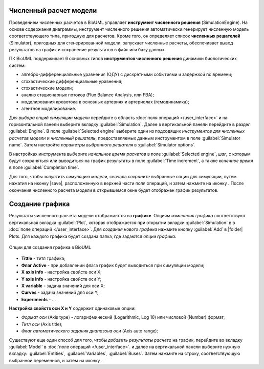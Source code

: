 Численный расчет модели
=======================

.. |simulate| image:: /images/icons/simulate.gif

Проведением численных расчетов в BioUML управляет **инструмент
численного решения** (SimulationEngine). На основе содержания диаграммы,
инструмент численного решения автоматически генерирует численную модель
соответствующего типа, пригодную для расчетов. Кроме того, он
определяет список **численных решателей** (Simulator), пригодных для
сгенерированной модели, запускает численные расчеты, обеспечивает вывод
результатов на график и сохранение результатов в файл или базу данных.

ПК BioUML поддерживает 6 основных типов **инструментов численного решения** динамики биологических систем:

-     алгебро-дифференциальные уравнения (ОДУ) с дискретными событиями и задержкой по времени;
-     стохастические дифференциальные уравнения; 
-     стохастические модели;
-     анализ стационарных потоков (Flux Balance Analysis, или FBA);
-     моделирования кровотока в основных артериях и артериолах (гемодинамика);
-     агентное моделирование.

Для *выбора опций симуляции модели* перейдите в область :doc:`поля операций </user_interface>` и на горизонтальной
панели выберите вкладку :guilabel:`Simulation`. Далее в вертикальной панели перейдите в раздел :guilabel:`Engine`.
В поле :guilabel:`Selected engine` выберите один из подходящих *инструментов для
численных расчетов модели* и *численный решатель*, предоставляемых данным инструментом в поле
:guilabel:`Simulator name`. Затем настройте *параметры выбранного решателя* в :guilabel:`Simulator options`.

В настройках инструмента выберите *начальное время расчетов* в поле :guilabel:`Selected engine`,
*шаг*, с которым будут сохраняться или выводиться на
график результаты в поле :guilabel:`Time increment`, а также *конечное время* в поле 
:guilabel:`Completion time`. 

Для того, чтобы *запустить симуляцию модели*, сначала *сохраните* выбранные опции для симуляции, путем нажатия на иконку |save|, расположенную в верхней части поля операций,
и затем нажмите на иконку |simulate|. После окончания численного расчета модели в открывшемся окне будет отображен график результатов. 

Создание графика
================

.. |plot| image:: /images/icons/plot.gif

Результаты численного расчета модели отображаются на **графике**. Опциям *изменения графика* соответствуют
вертикальная вкладка :guilabel:`Plot`, которая отображается при открытии вкладки :guilabel:`Simulation`
в в :doc:`поле операций </user_interface>`. Для *создания нового графика* нажмите кнопку :guilabel:`Add` в 
|folder| Plots. Для каждого графика будет создана папка, где задаются *опции графика*:

.. figure:: images/interface/plots.png
   :width: 60%
   :alt: Графики
   :align: center	 
   
   Опции для создания графика в BioUML

-     **Tittle** - титл графика;
-     **Флаг Active** - при добавлении флага график будет выводиться при симуляции модели;
-     **X axis info** - настройка свойств оси X;
-     **Y axis info** - настройка свойств оси Y;
-     **X variable** - задача значений для оси X;
-     **Сurves** - задача значений для оси Y;
-     **Experiments** - ...

**Настройка свойств оси X и Y** содержит одинаковые опции: 

-     *Формат оси* (Axis type) - логарифмический (Logarithmic, Log 10) или числовой (Number) формат;
-     *Титл оси* (Axis title);
-     *Флаг автоматического задания диапазона оси* (Axis auto rangе);

Существуют еще один способ для того, чтобы *добавить результаты расчета* на график,
перейдите во вкладку :guilabel:`Model` в :doc:`поле операций </user_interface>`.  и далее на вертикальной панели
выберите нужную вкладку: :guilabel:`Entities`, :guilabel:`Variables`, :guilabel:`Buses`. 
Затем нажмите на строку, соответствующую выбранной переменной, и затем на иконку |plot|.

.. note:
   Добавление результатов численных расчетов нескольких переменных на график добавляется путем зажатия Shift
   и выбора нескольких строк. 
















   
   
